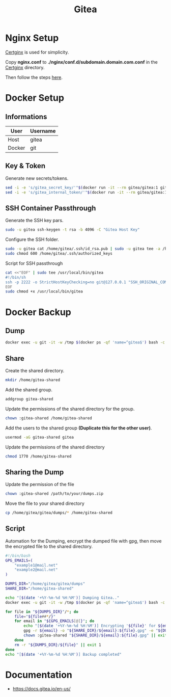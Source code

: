 #+TITLE: Gitea

* Nginx Setup
[[https://gitlab.com/Mageas/certginx][Certginx]] is used for simplicity.

Copy *nginx.conf* to *./nginx/conf.d/subdomain.domain.com.conf* in the [[https://gitlab.com/Mageas/certginx][Certginx]] directory.

Then follow the steps [[https://gitlab.com/Mageas/certginx][here]].

* Docker Setup
** Informations
| User   | Username |
|--------+----------|
| Host   | gitea    |
| Docker | git      |

** Key & Token
Generate new secrets/tokens.
#+BEGIN_SRC sh
sed -i -e 's/gitea_secret_key/'"$(docker run -it --rm gitea/gitea:1 gitea generate secret SECRET_KEY)"'/g' docker-compose.yml
sed -i -e 's/gitea_internal_token/'"$(docker run -it --rm gitea/gitea:1 gitea generate secret INTERNAL_TOKEN)"'/g' docker-compose.yml
#+END_SRC

** SSH Container Passthrough
Generate the SSH key pars.
#+BEGIN_SRC sh
sudo -u gitea ssh-keygen -t rsa -b 4096 -C "Gitea Host Key"
#+END_SRC

Configure the SSH folder.
#+BEGIN_SRC sh
sudo -u gitea cat /home/gitea/.ssh/id_rsa.pub | sudo -u gitea tee -a /home/gitea/.ssh/authorized_keys
sudo chmod 600 /home/gitea/.ssh/authorized_keys
#+END_SRC

Script for SSH passthrough
#+BEGIN_SRC sh
cat <<"EOF" | sudo tee /usr/local/bin/gitea
#!/bin/sh
ssh -p 2222 -o StrictHostKeyChecking=no git@127.0.0.1 "SSH_ORIGINAL_COMMAND=\"$SSH_ORIGINAL_COMMAND\" $0 $@"
EOF
sudo chmod +x /usr/local/bin/gitea
#+END_SRC

* Docker Backup
** Dump
#+BEGIN_SRC sh
docker exec -u git -it -w /tmp $(docker ps -qf 'name=^gitea$') bash -c '/usr/local/bin/gitea dump -c /data/gitea/conf/app.ini'
#+END_SRC

** Share
Create the shared directory.
#+BEGIN_SRC sh
mkdir /home/gitea-shared
#+END_SRC

Add the shared group.
#+BEGIN_SRC sh
addgroup gitea-shared
#+END_SRC

Update the permissions of the shared directory for the group.
#+BEGIN_SRC sh
chown :gitea-shared /home/gitea-shared
#+END_SRC

Add the users to the shared group *(Duplicate this for the other user)*.
#+BEGIN_SRC sh
usermod -aG gitea-shared gitea
#+END_SRC

Update the permissions of the shared directory
#+BEGIN_SRC sh
chmod 1770 /home/gitea-shared
#+END_SRC

** Sharing the Dump
Update the permission of the file
#+BEGIN_SRC sh
chown :gitea-shared /path/to/your/dumps.zip
#+END_SRC

Move the file to your shared directory
#+BEGIN_SRC sh
cp /home/gitea/gitea/dumps/* /home/gitea-shared
#+END_SRC

** Script
Automation for the Dumping, encrypt the dumped file with gpg, then move the encrypted file to the shared directory.
#+BEGIN_SRC sh
#!/bin/bash
GPG_EMAILS=(
    "example1@mail.net"
    "example2@mail.net"
)

DUMPS_DIR="/home/gitea/gitea/dumps"
SHARE_DIR="/home/gitea-shared"

echo "[$(date '+%Y-%m-%d %H:%M')] Dumping Gitea.."
docker exec -u git -it -w /tmp $(docker ps -qf 'name=^gitea$') bash -c '/usr/local/bin/gitea dump -c /data/gitea/conf/app.ini' &>/dev/null || exit 1

for file in "${DUMPS_DIR}"/*; do
    file="${file##*/}"
    for email in "${GPG_EMAILS[@]}"; do
        echo "[$(date '+%Y-%m-%d %H:%M')] Encrypting '${file}' for ${email}"
        gpg -r ${email} -o "${SHARE_DIR}/${email}:${file}.gpg" -e "${DUMPS_DIR}/${file}" || exit 1
        chown :gitea-shared "${SHARE_DIR}/${email}:${file}.gpg" || exit 1
    done
    rm -r "${DUMPS_DIR}/${file}" || exit 1
done
echo "[$(date '+%Y-%m-%d %H:%M')] Backup completed"
#+END_SRC

#+RESULTS:

* Documentation
- https://docs.gitea.io/en-us/
